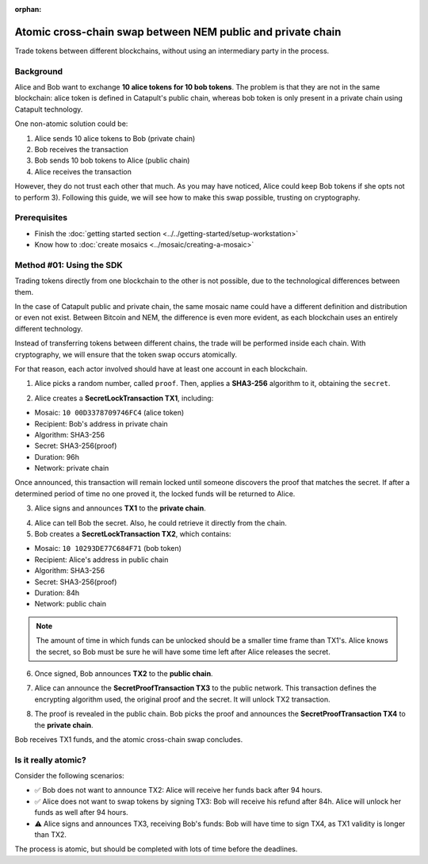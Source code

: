 :orphan:

.. post:: 18 Aug, 2018
    :category: Cross-Chain Swaps
    :excerpt: 1
    :nocomments:

############################################################
Atomic cross-chain swap between NEM public and private chain
############################################################

Trade tokens between different blockchains, without using an intermediary party in the process.

**********
Background
**********

Alice and Bob want to exchange **10 alice tokens for 10 bob tokens**. The problem is that they are not in the same blockchain: alice token is defined in Catapult's public chain, whereas bob token is only present in a private chain using Catapult technology.

One non-atomic solution could be:

1) Alice sends 10 alice tokens to Bob (private chain)
2) Bob receives the transaction
3) Bob sends 10 bob tokens to Alice (public chain)
4) Alice receives the transaction

However, they do not trust each other that much. As you may have noticed, Alice could keep Bob tokens if she opts not to perform 3). Following this guide, we will see how to make this swap possible, trusting on cryptography.

*************
Prerequisites
*************

- Finish the :doc:`getting started section <../../getting-started/setup-workstation>`
- Know how to :doc:`create mosaics <../mosaic/creating-a-mosaic>`

*************************
Method #01: Using the SDK
*************************

Trading tokens directly from one blockchain to the other is not possible, due to the technological differences between them.

In the case of Catapult public and private chain, the same mosaic name could have a different definition and distribution or even not exist. Between Bitcoin and NEM, the difference is even more evident, as each blockchain uses an entirely different technology.

Instead of transferring tokens between different chains, the trade will be performed inside each chain. With cryptography, we will ensure that the token swap occurs atomically.

.. mermaid:: ../../resources/diagrams/cross-chain-swap.mmd
    :caption: Atomic cross-chain swap sequence diagram
    :align: center

For that reason, each actor involved should have at least one account in each blockchain.

.. example-code::

   .. viewsource:: ../../resources/examples/typescript/secretlock/CrossChainSwap.ts
        :language: typescript
        :start-after:  /* start block 01 */
        :end-before: /* end block 01 */

   .. viewsource:: ../../resources/examples/typescript/secretlock/CrossChainSwap.js
        :language: javascript
        :start-after:  /* start block 01 */
        :end-before: /* end block 01 */

1. Alice picks a random number, called ``proof``. Then, applies a **SHA3-256** algorithm to it, obtaining the ``secret``.

.. example-code::

    .. viewsource:: ../../resources/examples/typescript/secretlock/CrossChainSwap.ts
        :language: typescript
        :start-after:  /* start block 02 */
        :end-before: /* end block 02 */

    .. viewsource:: ../../resources/examples/typescript/secretlock/CrossChainSwap.js
        :language: javascript
        :start-after:  /* start block 02 */
        :end-before: /* end block 02 */

2. Alice creates a **SecretLockTransaction TX1**, including:

* Mosaic: ``10 00D3378709746FC4`` (alice token)
* Recipient: Bob's address in private chain
* Algorithm: SHA3-256
* Secret:  SHA3-256(proof)
* Duration: 96h
* Network: private chain

.. example-code::

    .. viewsource:: ../../resources/examples/typescript/secretlock/CrossChainSwap.ts
        :language: typescript
        :start-after:  /* start block 03 */
        :end-before: /* end block 03 */

    .. viewsource:: ../../resources/examples/typescript/secretlock/CrossChainSwap.js
        :language: javascript
        :start-after:  /* start block 03 */
        :end-before: /* end block 03 */

Once announced, this transaction will remain locked until someone discovers the proof that matches the secret. If after a determined period of time no one proved it, the locked funds will be returned to Alice.

3. Alice signs and announces **TX1** to the **private chain**.

.. example-code::

    .. viewsource:: ../../resources/examples/typescript/secretlock/CrossChainSwap.ts
        :language: typescript
        :start-after:  /* start block 04 */
        :end-before: /* end block 04 */

    .. viewsource:: ../../resources/examples/typescript/secretlock/CrossChainSwap.js
        :language: javascript
        :start-after:  /* start block 04 */
        :end-before: /* end block 04 */

4. Alice can tell Bob the secret. Also, he could retrieve it directly from the chain.

5. Bob creates a **SecretLockTransaction TX2**, which contains:

* Mosaic: ``10 10293DE77C684F71`` (bob token)
* Recipient: Alice's address in public chain
* Algorithm: SHA3-256
* Secret:  SHA3-256(proof)
* Duration: 84h
* Network: public chain

.. example-code::

    .. viewsource:: ../../resources/examples/typescript/secretlock/CrossChainSwap.ts
        :language: typescript
        :start-after:  /* start block 05 */
        :end-before: /* end block 05 */

    .. viewsource:: ../../resources/examples/typescript/secretlock/CrossChainSwap.js
        :language: javascript
        :start-after:  /* start block 05 */
        :end-before: /* end block 05 */

.. note::  The amount of time in which funds can be unlocked should be a smaller time frame than TX1's. Alice knows the secret, so Bob must be sure he will have some time left after Alice releases the secret.

6. Once signed, Bob announces **TX2** to the **public chain**.

.. example-code::

    .. viewsource:: ../../resources/examples/typescript/secretlock/CrossChainSwap.ts
        :language: typescript
        :start-after:  /* start block 06 */
        :end-before: /* end block 06 */

    .. viewsource:: ../../resources/examples/typescript/secretlock/CrossChainSwap.js
        :language: javascript
        :start-after:  /* start block 06 */
        :end-before: /* end block 06 */

7. Alice can announce the **SecretProofTransaction TX3** to the public network. This transaction defines the encrypting algorithm used, the original proof and the secret. It will unlock TX2 transaction.

.. example-code::

    .. viewsource:: ../../resources/examples/typescript/secretlock/CrossChainSwap.ts
        :language: typescript
        :start-after:  /* start block 07 */
        :end-before: /* end block 07 */

    .. viewsource:: ../../resources/examples/typescript/secretlock/CrossChainSwap.js
        :language: javascript
        :start-after:  /* start block 07 */
        :end-before: /* end block 07 */

8. The proof is revealed in the public chain. Bob picks the proof and announces the **SecretProofTransaction TX4** to the **private chain**.

.. example-code::

    .. viewsource:: ../../resources/examples/typescript/secretlock/CrossChainSwap.ts
        :language: typescript
        :start-after:  /* start block 08 */
        :end-before: /* end block 08 */

    .. viewsource:: ../../resources/examples/typescript/secretlock/CrossChainSwap.js
        :language: javascript
        :start-after:  /* start block 08 */
        :end-before: /* end block 08 */

Bob receives TX1 funds, and the atomic cross-chain swap concludes.

********************
Is it really atomic?
********************

Consider the following scenarios:

* ✅ Bob does not want to announce TX2: Alice will receive her funds back after 94 hours.

* ✅ Alice does not want to swap tokens by signing TX3: Bob will receive his refund after 84h. Alice will unlock her funds as well after 94 hours.

* ⚠️ Alice signs and announces TX3, receiving Bob's funds: Bob will have time to sign TX4, as TX1 validity is longer than TX2.

The process is atomic, but should be completed with lots of time before the deadlines.
